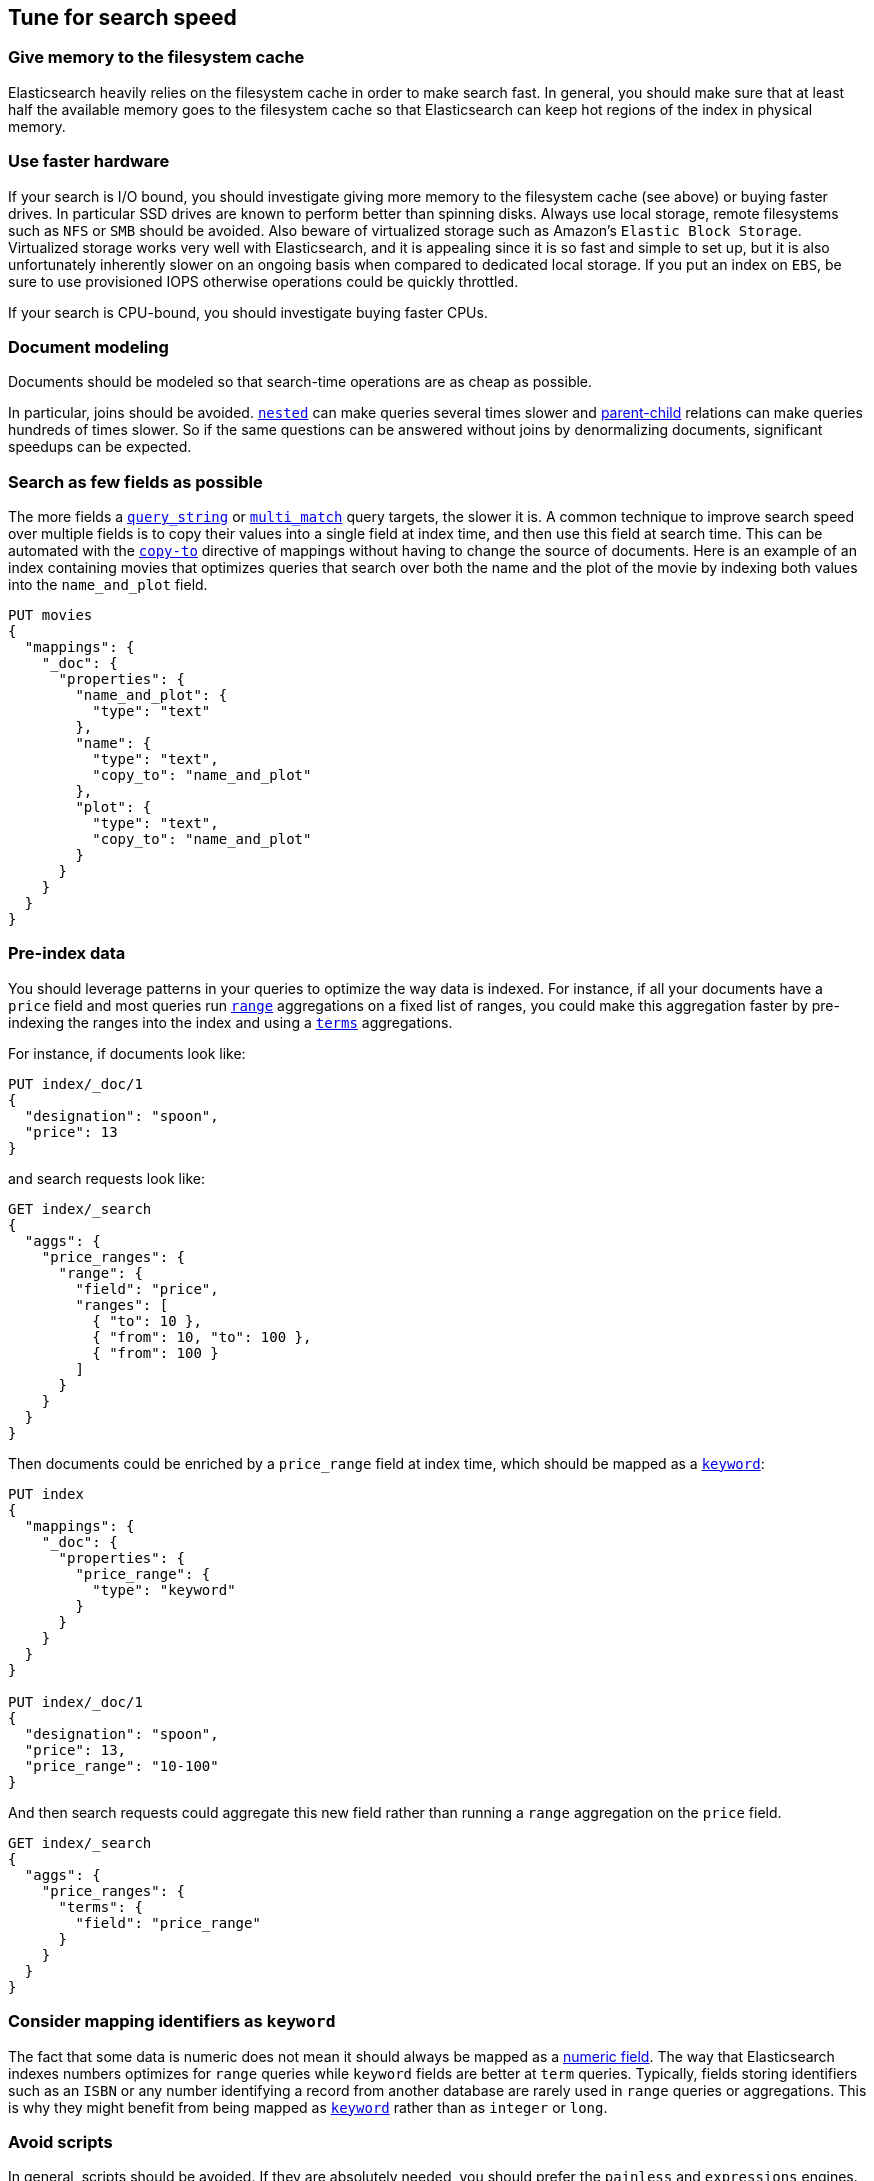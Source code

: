 [[tune-for-search-speed]]
== Tune for search speed

[float]
=== Give memory to the filesystem cache

Elasticsearch heavily relies on the filesystem cache in order to make search
fast. In general, you should make sure that at least half the available memory
goes to the filesystem cache so that Elasticsearch can keep hot regions of the
index in physical memory.

[float]
=== Use faster hardware

If your search is I/O bound, you should investigate giving more memory to the
filesystem cache (see above) or buying faster drives. In particular SSD drives
are known to perform better than spinning disks. Always use local storage,
remote filesystems such as `NFS` or `SMB` should be avoided. Also beware of
virtualized storage such as Amazon's `Elastic Block Storage`. Virtualized
storage works very well with Elasticsearch, and it is appealing since it is so
fast and simple to set up, but it is also unfortunately inherently slower on an
ongoing basis when compared to dedicated local storage. If you put an index on
`EBS`, be sure to use provisioned IOPS otherwise operations could be quickly
throttled.

If your search is CPU-bound, you should investigate buying faster CPUs.

[float]
=== Document modeling

Documents should be modeled so that search-time operations are as cheap as possible.

In particular, joins should be avoided. <<nested,`nested`>> can make queries
several times slower and <<mapping-parent-field,parent-child>> relations can make
queries hundreds of times slower. So if the same questions can be answered without
joins by denormalizing documents, significant speedups can be expected.

[float]
=== Search as few fields as possible

The more fields a <<query-dsl-query-string-query,`query_string`>> or
<<query-dsl-multi-match-query,`multi_match`>> query targets, the slower it is.
A common technique to improve search speed over multiple fields is to copy
their values into a single field at index time, and then use this field at
search time. This can be automated with the <<copy-to,`copy-to`>> directive of
mappings without having to change the source of documents. Here is an example
of an index containing movies that optimizes queries that search over both the
name and the plot of the movie by indexing both values into the `name_and_plot`
field.

[source,js]
--------------------------------------------------
PUT movies
{
  "mappings": {
    "_doc": {
      "properties": {
        "name_and_plot": {
          "type": "text"
        },
        "name": {
          "type": "text",
          "copy_to": "name_and_plot"
        },
        "plot": {
          "type": "text",
          "copy_to": "name_and_plot"
        }
      }
    }
  }
}
--------------------------------------------------
// CONSOLE

[float]
=== Pre-index data

You should leverage patterns in your queries to optimize the way data is indexed.
For instance, if all your documents have a `price` field and most queries run
<<search-aggregations-bucket-range-aggregation,`range`>> aggregations on a fixed
list of ranges, you could make this aggregation faster by pre-indexing the ranges
into the index and using a <<search-aggregations-bucket-terms-aggregation,`terms`>>
aggregations.

For instance, if documents look like:

[source,js]
--------------------------------------------------
PUT index/_doc/1
{
  "designation": "spoon",
  "price": 13
}
--------------------------------------------------
// CONSOLE

and search requests look like:

[source,js]
--------------------------------------------------
GET index/_search
{
  "aggs": {
    "price_ranges": {
      "range": {
        "field": "price",
        "ranges": [
          { "to": 10 },
          { "from": 10, "to": 100 },
          { "from": 100 }
        ]
      }
    }
  }
}
--------------------------------------------------
// CONSOLE
// TEST[continued]

Then documents could be enriched by a `price_range` field at index time, which
should be mapped as a <<keyword,`keyword`>>:

[source,js]
--------------------------------------------------
PUT index
{
  "mappings": {
    "_doc": {
      "properties": {
        "price_range": {
          "type": "keyword"
        }
      }
    }
  }
}

PUT index/_doc/1
{
  "designation": "spoon",
  "price": 13,
  "price_range": "10-100"
}
--------------------------------------------------
// CONSOLE

And then search requests could aggregate this new field rather than running a
`range` aggregation on the `price` field.

[source,js]
--------------------------------------------------
GET index/_search
{
  "aggs": {
    "price_ranges": {
      "terms": {
        "field": "price_range"
      }
    }
  }
}
--------------------------------------------------
// CONSOLE
// TEST[continued]

[float]
=== Consider mapping identifiers as `keyword`

The fact that some data is numeric does not mean it should always be mapped as a
<<number,numeric field>>. The way that Elasticsearch indexes numbers optimizes
for `range` queries while `keyword` fields are better at `term` queries. Typically, 
fields storing identifiers such as an `ISBN` or any number identifying a record 
from another database are rarely used in `range` queries or aggregations. This is
why they might benefit from being mapped as <<keyword,`keyword`>> rather than as 
`integer` or `long`.

[float]
=== Avoid scripts

In general, scripts should be avoided. If they are absolutely needed, you
should prefer the `painless` and `expressions` engines.

[float]
=== Search rounded dates

Queries on date fields that use `now` are typically not cacheable since the
range that is being matched changes all the time. However switching to a
rounded date is often acceptable in terms of user experience, and has the
benefit of making better use of the query cache.

For instance the below query:

[source,js]
--------------------------------------------------
PUT index/_doc/1
{
  "my_date": "2016-05-11T16:30:55.328Z"
}

GET index/_search
{
  "query": {
    "constant_score": {
      "filter": {
        "range": {
          "my_date": {
            "gte": "now-1h",
            "lte": "now"
          }
        }
      }
    }
  }
}
--------------------------------------------------
// CONSOLE

could be replaced with the following query:

[source,js]
--------------------------------------------------
GET index/_search
{
  "query": {
    "constant_score": {
      "filter": {
        "range": {
          "my_date": {
            "gte": "now-1h/m",
            "lte": "now/m"
          }
        }
      }
    }
  }
}
--------------------------------------------------
// CONSOLE
// TEST[continued]

In that case we rounded to the minute, so if the current time is `16:31:29`,
the range query will match everything whose value of the `my_date` field is
between `15:31:00` and `16:31:59`. And if several users run a query that
contains this range in the same minute, the query cache could help speed things
up a bit. The longer the interval that is used for rounding, the more the query
cache can help, but beware that too aggressive rounding might also hurt user
experience.


NOTE: It might be tempting to split ranges into a large cacheable part and
smaller not cacheable parts in order to be able to leverage the query cache,
as shown below:

[source,js]
--------------------------------------------------
GET index/_search
{
  "query": {
    "constant_score": {
      "filter": {
        "bool": {
          "should": [
            {
              "range": {
                "my_date": {
                  "gte": "now-1h",
                  "lte": "now-1h/m"
                }
              }
            },
            {
              "range": {
                "my_date": {
                  "gt": "now-1h/m",
                  "lt": "now/m"
                }
              }
            },
            {
              "range": {
                "my_date": {
                  "gte": "now/m",
                  "lte": "now"
                }
              }
            }
          ]
        }
      }
    }
  }
}
--------------------------------------------------
// CONSOLE
// TEST[continued]

However such practice might make the query run slower in some cases since the
overhead introduced by the `bool` query may defeat the savings from better
leveraging the query cache.

[float]
=== Force-merge read-only indices

Indices that are read-only would benefit from being
<<indices-forcemerge,merged down to a single segment>>. This is typically the
case with time-based indices: only the index for the current time frame is
getting new documents while older indices are read-only.

IMPORTANT: Don't force-merge indices that are still being written to -- leave
merging to the background merge process.

[float]
=== Warm up global ordinals

Global ordinals are a data-structure that is used in order to run
<<search-aggregations-bucket-terms-aggregation,`terms`>> aggregations on
<<keyword,`keyword`>> fields. They are loaded lazily in memory because
Elasticsearch does not know which fields will be used in `terms` aggregations
and which fields won't. You can tell Elasticsearch to load global ordinals
eagerly at refresh-time by configuring mappings as described below:

[source,js]
--------------------------------------------------
PUT index
{
  "mappings": {
    "_doc": {
      "properties": {
        "foo": {
          "type": "keyword",
          "eager_global_ordinals": true
        }
      }
    }
  }
}
--------------------------------------------------
// CONSOLE

[float]
=== Warm up the filesystem cache

If the machine running Elasticsearch is restarted, the filesystem cache will be
empty, so it will take some time before the operating system loads hot regions
of the index into memory so that search operations are fast. You can explicitly
tell the operating system which files should be loaded into memory eagerly
depending on the file extension using the <<file-system,`index.store.preload`>>
setting.

WARNING: Loading data into the filesystem cache eagerly on too many indices or
too many files will make search _slower_ if the filesystem cache is not large
enough to hold all the data. Use with caution.

[float]
=== Use index sorting to speed up conjunctions

<<index-modules-index-sorting,Index sorting>> can be useful in order to make
conjunctions faster at the cost of slightly slower indexing. Read more about it
in the <<index-modules-index-sorting-conjunctions,index sorting documentation>>.

[float]
=== Use `preference` to optimize cache utilization

There are multiple caches that can help with search performance, such as the
https://en.wikipedia.org/wiki/Page_cache[filesystem cache], the
<<shard-request-cache,request cache>> or the <<query-cache,query cache>>. Yet
all these caches are maintained at the node level, meaning that if you run the
same request twice in a row, have 1 <<glossary-replica-shard,replica>> or more
and use https://en.wikipedia.org/wiki/Round-robin_DNS[round-robin], the default
routing algorithm, then those two requests will go to different shard copies,
preventing node-level caches from helping.

Since it is common for users of a search application to run similar requests
one after another, for instance in order to analyze a narrower subset of the
index, using a preference value that identifies the current user or session
could help optimize usage of the caches.

[float]
=== Replicas might help with throughput, but not always

In addition to improving resiliency, replicas can help improve throughput. For
instance if you have a single-shard index and three nodes, you will need to
set the number of replicas to 2 in order to have 3 copies of your shard in
total so that all nodes are utilized.

Now imagine that you have a 2-shards index and two nodes. In one case, the
number of replicas is 0, meaning that each node holds a single shard. In the
second case the number of replicas is 1, meaning that each node has two shards.
Which setup is going to perform best in terms of search performance? Usually,
the setup that has fewer shards per node in total will perform better. The
reason for that is that it gives a greater share of the available filesystem
cache to each shard, and the filesystem cache is probably Elasticsearch's
number 1 performance factor. At the same time, beware that a setup that does
not have replicas is subject to failure in case of a single node failure, so
there is a trade-off between throughput and availability.

So what is the right number of replicas? If you have a cluster that has
`num_nodes` nodes, `num_primaries` primary shards _in total_ and if you want to
be able to cope with `max_failures` node failures at once at most, then the
right number of replicas for you is
`max(max_failures, ceil(num_nodes / num_primaries) - 1)`.
<<<<<<< HEAD
=======

[float]
=== Turn on adaptive replica selection

When multiple copies of data are present, elasticsearch can use a set of
criteria called <<search-adaptive-replica,adaptive replica selection>> to select
the best copy of the data based on response time, service time, and queue size
of the node containing each copy of the shard. This can improve query throughput
and reduce latency for search-heavy applications.

=== Tune your queries with the Profile API

:ref:  https://www.elastic.co/guide/en/elasticsearch/reference/current/search-profile.html
:ref-searchprofiler:  https://www.elastic.co/guide/en/kibana/current/xpack-profiler.html

You can also analyse how expensive each component of your queries and aggregations are using the {ref}[Profile API].
This might allow you to tune your queries to be less expensive, resulting in a positive performance result and reduced load.
Also note that Profile API payloads can be easily visualised for better readability in the {ref-searchprofiler}[Search Profiler], which is a Kibana dev tools UI available in all X-Pack licenses, including the free X-Pack Basic license.

Some caveats to the Profile API are that:

 - the Profile API as a debugging tool adds significant overhead to search execution and can also have a very verbose output
 - given the added overhead, the resulting took times are not reliable indicators of actual took time, but can be used comparatively between clauses for relative timing differences
 - the Profile API is best for exploring possible reasons behind the most costly clauses of a query but isn't intended for accurately measuring absolute timings of each clause 

